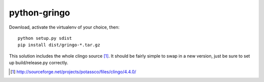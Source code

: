 python-gringo
=============

Download, activate the virtualenv of your choice, then::

  python setup.py sdist
  pip install dist/gringo-*.tar.gz

This solution includes the whole clingo source [1]_. It should be fairly simple
to swap in a new version, just be sure to set up build/release.py correctly.

.. [1] http://sourceforge.net/projects/potassco/files/clingo/4.4.0/
